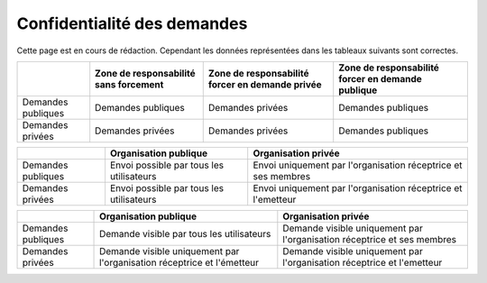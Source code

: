 .. _privacy:

Confidentialité des demandes
============================

Cette page est en cours de rédaction.
Cependant les données représentées dans les tableaux suivants sont correctes.



+--------------------+------------------------+--------------------------+----------------------------+
|                    | Zone de responsabilité | Zone de responsabilité   | Zone de responsabilité     |
|                    | sans forcement         | forcer en demande privée | forcer en demande publique |
+====================+========================+==========================+============================+
| Demandes publiques | Demandes publiques     | Demandes privées         | Demandes publiques         |
+--------------------+------------------------+--------------------------+----------------------------+
| Demandes privées   | Demandes privées       | Demandes privées         | Demandes publiques         |
+--------------------+------------------------+--------------------------+----------------------------+



+--------------------+--------------------------------------------------------+---------------------------------------------------------+
|                    | Organisation publique                                  | Organisation privée                                     |
+====================+========================================================+=========================================================+
| Demandes publiques | Envoi                                                  | Envoi                                                   |
|                    | possible par tous les utilisateurs                     | uniquement par l'organisation réceptrice et ses membres |
+--------------------+--------------------------------------------------------+---------------------------------------------------------+
| Demandes privées   | Envoi                                                  | Envoi                                                   |
|                    | possible par tous les utilisateurs                     | uniquement par l'organisation réceptrice et l'emetteur  |
+--------------------+--------------------------------------------------------+---------------------------------------------------------+



+--------------------+--------------------------------------------------------+---------------------------------------------------------+
|                    | Organisation publique                                  | Organisation privée                                     |
+====================+========================================================+=========================================================+
| Demandes publiques | Demande visible                                        | Demande visible                                         |
|                    | par tous les utilisateurs                              | uniquement par l'organisation réceptrice et ses membres |
+--------------------+--------------------------------------------------------+---------------------------------------------------------+
| Demandes privées   | Demande visible                                        | Demande visible                                         |
|                    | uniquement par l'organisation réceptrice et l'émetteur | uniquement par l'organisation réceptrice et l'emetteur  |
+--------------------+--------------------------------------------------------+---------------------------------------------------------+
